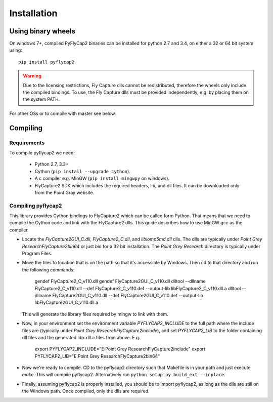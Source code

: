 .. _install:

************
Installation
************

Using binary wheels
-------------------

On windows 7+, compiled PyFlyCap2 binaries can be installed for python 2.7 and 3.4,
on either a 32 or 64 bit system using::

    pip install pyflycap2

.. warning::

    Due to the licensing restrictions, Fly Capture dlls cannot be redistributed,
    therefore the wheels only include the compiled bindings. To use, the Fly Capture
    dlls must be provided independently, e.g. by placing them on the system PATH.

For other OSs or to compile with master see below.

Compiling
---------

Requirements
============

To compile pyflycap2 we need:

    * Python 2.7, 3.3+
    * Cython (``pip install --upgrade cython``).
    * A c compiler e.g. MinGW  (``pip install mingwpy`` on windows).
    * FlyCapture2 SDK which includes the required headers, lib, and dll files. It can
      be downloaded only from the Point Gray website.

Compiling pyflycap2
====================

This library provides Cython bindings to FlyCapture2 which can be called form
Python. That means that we need to compile the Cython code and link with
the FlyCapture2 dlls. This guide describes how to use MinGW gcc as the
compiler.

* Locate the `FlyCapture2GUI_C.dll`, `FlyCapture2_C.dll`, and `libiomp5md.dll` dlls.
  The dlls are typically under `Point Grey Research\FlyCapture2\bin64` or just
  `bin` for a 32 bit installation. The `Point Grey Research` directory
  is typically under Program Files.
* Move the files to location that is on the path so that it's accessible
  by Windows. Then cd to that directory and run the following commands:

      gendef FlyCapture2_C_v110.dll
      gendef FlyCapture2GUI_C_v110.dll
      dlltool --dllname FlyCapture2_C_v110.dll --def FlyCapture2_C_v110.def --output-lib libFlyCapture2_C_v110.dll.a
      dlltool --dllname FlyCapture2GUI_C_v110.dll --def FlyCapture2GUI_C_v110.def --output-lib libFlyCapture2GUI_C_v110.dll.a

  This will generate the library files required by mingw to link with them.

* Now, in your environment set the environment variable `PYFLYCAP2_INCLUDE`
  to the full path where the include files are (typically under
  `Point Grey Research\FlyCapture2\include`), and set
  `PYFLYCAP2_LIB` to the folder containing dll files and the generated libx.dll.a
  files from above. E.g.

      export PYFLYCAP2_INCLUDE="E:\Point Grey Research\FlyCapture2\include"
      export PYFLYCAP2_LIB="E:\Point Grey Research\FlyCapture2\bin64"

* Now we're ready to compile. CD to the pyflycap2 directory
  such that Makefile is in your path and just execute `make`. This will
  compile pyflycap2. Alternatively run ``python setup.py build_ext --inplace``.

* Finally, assuming pyflycap2 is properly installed, you should be
  to import pyflycap2, as long as the dlls are still on the Windows path.
  Once compiled, only the dlls are required.

